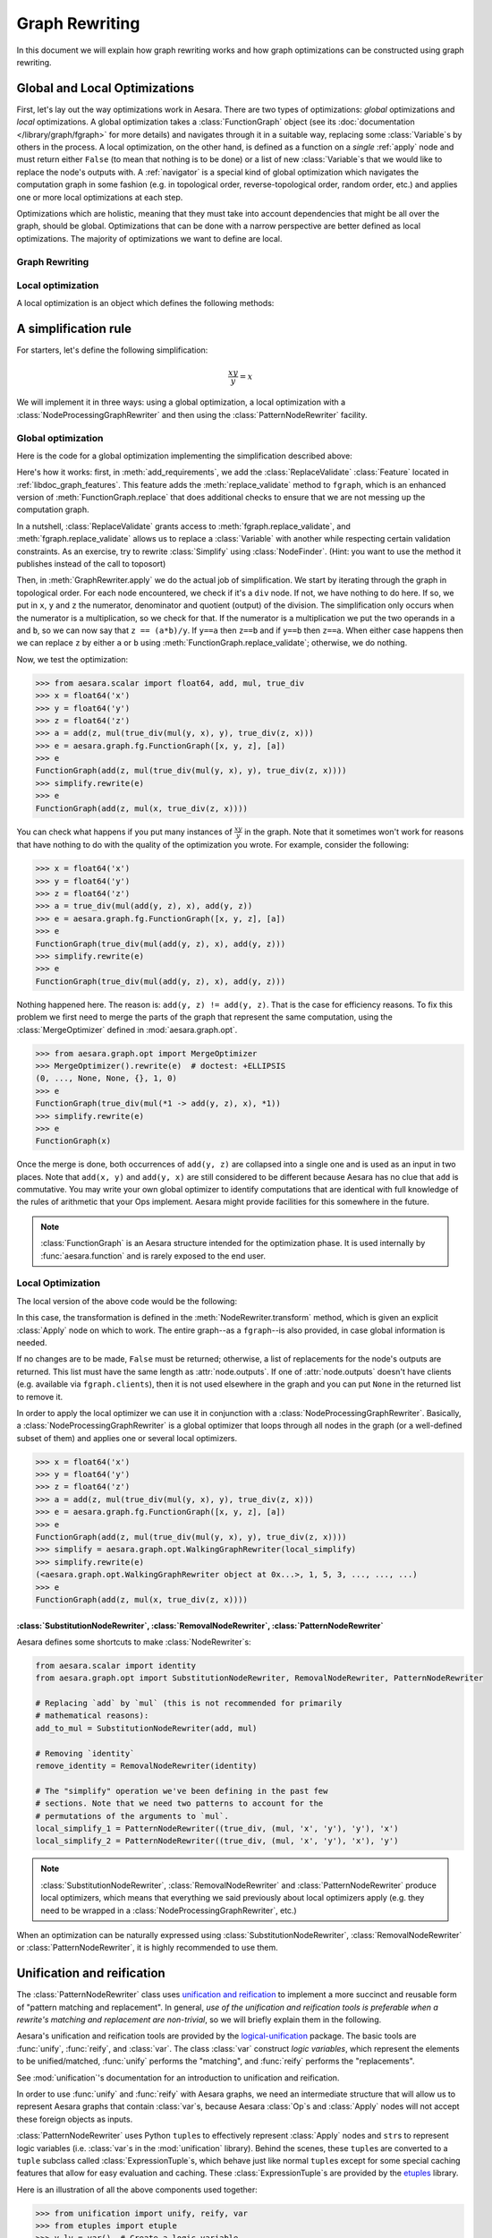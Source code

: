 
.. _graph_rewriting:

===============
Graph Rewriting
===============

In this document we will explain how graph rewriting works and how graph
optimizations can be constructed using graph rewriting.

.. todo::
   The old "optimization" nomenclature is still in use throughout these documents
   and the codebase; however, this is being changed to more accurately distinguish
   between general graph rewriting for any purpose and the kind that is explicitly
   intended to "optimize" a graph in some way.


Global and Local Optimizations
==============================

First, let's lay out the way optimizations work in Aesara. There are
two types of optimizations: *global* optimizations and *local*
optimizations. A global optimization takes a :class:`FunctionGraph` object (see its
:doc:`documentation </library/graph/fgraph>` for more details) and navigates through it
in a suitable way, replacing some :class:`Variable`\s by others in the process. A
local optimization, on the other hand, is defined as a function on a
*single* :ref:`apply` node and must return either ``False`` (to mean that
nothing is to be done) or a list of new :class:`Variable`\s that we would like to
replace the node's outputs with. A :ref:`navigator` is a special kind
of global optimization which navigates the computation graph in some
fashion (e.g. in topological order, reverse-topological order, random
order, etc.) and applies one or more local optimizations at each step.

Optimizations which are holistic, meaning that they must take into
account dependencies that might be all over the graph, should be
global. Optimizations that can be done with a narrow perspective are
better defined as local optimizations. The majority of optimizations
we want to define are local.

.. optimizer:

Graph Rewriting
---------------

.. class:: GraphRewriter

    .. method:: apply(fgraph)

      This method takes a :class:`FunctionGraph` object which contains the computation graph
      and does modifications in line with what the optimization is meant
      to do. This is one of the main methods of the optimizer.

    .. method:: add_requirements(fgraph)

      This method takes a :class:`FunctionGraph` object and adds :ref:`features
      <libdoc_graph_fgraphfeature>` to it. These features are "plugins" that are needed
      for the :meth:`GraphRewriter.apply` method to do its job properly.

    .. method:: rewrite(fgraph)

      This is the interface function called by Aesara.  It calls
      :meth:`GraphRewriter.apply` by default.


Local optimization
------------------

A local optimization is an object which defines the following methods:

.. class:: NodeRewriter

    .. method:: transform(fgraph, node)

      This method takes a :class:`FunctionGraph` and an :class:`Apply` node and
      returns either ``False`` to signify that no changes are to be done or a
      list of :class:`Variable`\s which matches the length of the node's ``outputs``
      list. When the :class:`NodeRewriter` is applied by a :class:`NodeProcessingGraphRewriter`, the outputs
      of the node passed as argument to the :class:`NodeRewriter` will be replaced by
      the list returned.


A simplification rule
=====================

For starters, let's define the following simplification:

.. math::

   \frac{xy}{y} = x

We will implement it in three ways: using a global optimization, a
local optimization with a :class:`NodeProcessingGraphRewriter` and then using the :class:`PatternNodeRewriter`
facility.

Global optimization
-------------------

Here is the code for a global optimization implementing the
simplification described above:

.. testcode::

   import aesara
   from aesara.graph.opt import GraphRewriter
   from aesara.graph.features import ReplaceValidate

   class Simplify(GraphRewriter):
       def add_requirements(self, fgraph):
           fgraph.attach_feature(ReplaceValidate())

       def apply(self, fgraph):
           for node in fgraph.toposort():
               if node.op == true_div:
                   x, y = node.inputs
                   z = node.outputs[0]
                   if x.owner and x.owner.op == mul:
                       a, b = x.owner.inputs
                       if y == a:
                           fgraph.replace_validate(z, b)
                       elif y == b:
                           fgraph.replace_validate(z, a)

   simplify = Simplify()


Here's how it works: first, in :meth:`add_requirements`, we add the
:class:`ReplaceValidate` :class:`Feature` located in
:ref:`libdoc_graph_features`. This feature adds the :meth:`replace_validate`
method to ``fgraph``, which is an enhanced version of :meth:`FunctionGraph.replace` that
does additional checks to ensure that we are not messing up the
computation graph.

In a nutshell, :class:`ReplaceValidate` grants access to :meth:`fgraph.replace_validate`,
and :meth:`fgraph.replace_validate` allows us to replace a :class:`Variable` with
another while respecting certain validation constraints. As an
exercise, try to rewrite :class:`Simplify` using :class:`NodeFinder`. (Hint: you
want to use the method it publishes instead of the call to toposort)

Then, in :meth:`GraphRewriter.apply` we do the actual job of simplification. We start by
iterating through the graph in topological order. For each node
encountered, we check if it's a ``div`` node. If not, we have nothing
to do here. If so, we put in ``x``, ``y`` and ``z`` the numerator,
denominator and quotient (output) of the division.
The simplification only occurs when the numerator is a multiplication,
so we check for that. If the numerator is a multiplication we put the
two operands in ``a`` and ``b``, so
we can now say that ``z == (a*b)/y``. If ``y==a`` then ``z==b`` and if
``y==b`` then ``z==a``. When either case happens then we can replace
``z`` by either ``a`` or ``b`` using :meth:`FunctionGraph.replace_validate`; otherwise, we do
nothing.

Now, we test the optimization:

>>> from aesara.scalar import float64, add, mul, true_div
>>> x = float64('x')
>>> y = float64('y')
>>> z = float64('z')
>>> a = add(z, mul(true_div(mul(y, x), y), true_div(z, x)))
>>> e = aesara.graph.fg.FunctionGraph([x, y, z], [a])
>>> e
FunctionGraph(add(z, mul(true_div(mul(y, x), y), true_div(z, x))))
>>> simplify.rewrite(e)
>>> e
FunctionGraph(add(z, mul(x, true_div(z, x))))

You can check what happens if you put many
instances of :math:`\frac{xy}{y}` in the graph. Note that it sometimes
won't work for reasons that have nothing to do with the quality of the
optimization you wrote. For example, consider the following:

>>> x = float64('x')
>>> y = float64('y')
>>> z = float64('z')
>>> a = true_div(mul(add(y, z), x), add(y, z))
>>> e = aesara.graph.fg.FunctionGraph([x, y, z], [a])
>>> e
FunctionGraph(true_div(mul(add(y, z), x), add(y, z)))
>>> simplify.rewrite(e)
>>> e
FunctionGraph(true_div(mul(add(y, z), x), add(y, z)))

Nothing happened here. The reason is: ``add(y, z) != add(y,
z)``. That is the case for efficiency reasons. To fix this problem we
first need to merge the parts of the graph that represent the same
computation, using the :class:`MergeOptimizer` defined in
:mod:`aesara.graph.opt`.

>>> from aesara.graph.opt import MergeOptimizer
>>> MergeOptimizer().rewrite(e)  # doctest: +ELLIPSIS
(0, ..., None, None, {}, 1, 0)
>>> e
FunctionGraph(true_div(mul(*1 -> add(y, z), x), *1))
>>> simplify.rewrite(e)
>>> e
FunctionGraph(x)

Once the merge is done, both occurrences of ``add(y, z)`` are
collapsed into a single one and is used as an input in two
places. Note that ``add(x, y)`` and ``add(y, x)`` are still considered
to be different because Aesara has no clue that ``add`` is
commutative. You may write your own global optimizer to identify
computations that are identical with full knowledge of the rules of
arithmetic that your Ops implement. Aesara might provide facilities
for this somewhere in the future.

.. note::

   :class:`FunctionGraph` is an Aesara structure intended for the optimization
   phase. It is used internally by :func:`aesara.function` and is rarely
   exposed to the end user.


Local Optimization
------------------

The local version of the above code would be the following:


.. testcode::

   from aesara.graph.opt import NodeRewriter


   class LocalSimplify(NodeRewriter):
       def transform(self, fgraph, node):
           if node.op == true_div:
               x, y = node.inputs
               if x.owner and x.owner.op == mul:
                   a, b = x.owner.inputs
                   if y == a:
                       return [b]
                   elif y == b:
                       return [a]
           return False

       def tracks(self):
           # This tells certain navigators to only apply this `NodeRewriter`
           # on these kinds of `Op`s
           return [true_div]

   local_simplify = LocalSimplify()


In this case, the transformation is defined in the
:meth:`NodeRewriter.transform` method, which is given an explicit
:class:`Apply` node on which to work.  The entire graph--as a ``fgraph``--is
also provided, in case global information is needed.

If no changes are to be made, ``False`` must be returned; otherwise, a list of replacements for the node's
outputs are returned. This list must have the same length as
:attr:`node.outputs`. If one of :attr:`node.outputs` doesn't have clients
(e.g. available via ``fgraph.clients``), then it is not used elsewhere in the graph and
you can put ``None`` in the returned list to remove it.

In order to apply the local optimizer we can use it in conjunction
with a :class:`NodeProcessingGraphRewriter`. Basically, a :class:`NodeProcessingGraphRewriter` is
a global optimizer that loops through all nodes in the graph (or a well-defined
subset of them) and applies one or several local optimizers.

>>> x = float64('x')
>>> y = float64('y')
>>> z = float64('z')
>>> a = add(z, mul(true_div(mul(y, x), y), true_div(z, x)))
>>> e = aesara.graph.fg.FunctionGraph([x, y, z], [a])
>>> e
FunctionGraph(add(z, mul(true_div(mul(y, x), y), true_div(z, x))))
>>> simplify = aesara.graph.opt.WalkingGraphRewriter(local_simplify)
>>> simplify.rewrite(e)
(<aesara.graph.opt.WalkingGraphRewriter object at 0x...>, 1, 5, 3, ..., ..., ...)
>>> e
FunctionGraph(add(z, mul(x, true_div(z, x))))

:class:`SubstitutionNodeRewriter`, :class:`RemovalNodeRewriter`, :class:`PatternNodeRewriter`
+++++++++++++++++++++++++++++++++++++++++++++++++++++++++++++++++++++++++++++++++++++++++++++

Aesara defines some shortcuts to make :class:`NodeRewriter`\s:

.. function:: SubstitutionNodeRewriter(op1, op2)

  Replaces all uses of ``op1`` by ``op2``. In other
  words, the outputs of all :class:`Apply` nodes using ``op1`` by the outputs
  of :class:`Apply` nodes involving ``op2``, where their inputs are the same.

.. function:: RemovalNodeRewriter(op)

  Removes all uses of ``op`` in the following way:
  if ``y = op(x)`` then ``y`` is replaced by ``x``. ``op`` must have as many
  outputs as it has inputs. The first output becomes the first input,
  the second output becomes the second input, and so on.

.. function:: PatternNodeRewriter(pattern1, pattern2)

  Replaces all occurrences of the first pattern by the second pattern.
  See :class:`PatternNodeRewriter`.

.. code::

   from aesara.scalar import identity
   from aesara.graph.opt import SubstitutionNodeRewriter, RemovalNodeRewriter, PatternNodeRewriter

   # Replacing `add` by `mul` (this is not recommended for primarily
   # mathematical reasons):
   add_to_mul = SubstitutionNodeRewriter(add, mul)

   # Removing `identity`
   remove_identity = RemovalNodeRewriter(identity)

   # The "simplify" operation we've been defining in the past few
   # sections. Note that we need two patterns to account for the
   # permutations of the arguments to `mul`.
   local_simplify_1 = PatternNodeRewriter((true_div, (mul, 'x', 'y'), 'y'), 'x')
   local_simplify_2 = PatternNodeRewriter((true_div, (mul, 'x', 'y'), 'x'), 'y')

.. note::

   :class:`SubstitutionNodeRewriter`, :class:`RemovalNodeRewriter` and :class:`PatternNodeRewriter` produce local optimizers, which
   means that everything we said previously about local optimizers
   apply (e.g. they need to be wrapped in a :class:`NodeProcessingGraphRewriter`, etc.)


When an optimization can be naturally expressed using :class:`SubstitutionNodeRewriter`, :class:`RemovalNodeRewriter`
or :class:`PatternNodeRewriter`, it is highly recommended to use them.

.. _unification:

Unification and reification
===========================

The :class:`PatternNodeRewriter` class uses `unification and reification
<https://en.wikipedia.org/wiki/Unification_(computer_science)>`_ to implement a
more succinct and reusable form of "pattern matching and replacement".
In general, *use of the unification and reification tools is preferable when
a rewrite's matching and replacement are non-trivial*, so we will briefly explain
them in the following.

Aesara's unification and reification tools are provided by the
`logical-unification <https://github.com/pythological/unification>`_ package.
The basic tools are :func:`unify`, :func:`reify`, and :class:`var`.  The class :class:`var`
construct *logic variables*, which represent the elements to be unified/matched, :func:`unify`
performs the "matching", and :func:`reify` performs the "replacements".

See :mod:`unification`'s documentation for an introduction to unification and reification.

In order to use :func:`unify` and :func:`reify` with Aesara graphs, we need an intermediate
structure that will allow us to represent Aesara graphs that contain :class:`var`\s, because
Aesara :class:`Op`\s and :class:`Apply` nodes will not accept these foreign objects as inputs.

:class:`PatternNodeRewriter` uses Python ``tuple``\s to effectively represent :class:`Apply` nodes and
``str``\s to represent logic variables (i.e. :class:`var`\s in the :mod:`unification` library).
Behind the scenes, these ``tuple``\s are converted to a ``tuple`` subclass called :class:`ExpressionTuple`\s,
which behave just like normal ``tuple``\s except for some special caching features that allow for easy
evaluation and caching.  These :class:`ExpressionTuple`\s are provided by the
`etuples <https://github.com/pythological/etuples>`_ library.

Here is an illustration of all the above components used together:

>>> from unification import unify, reify, var
>>> from etuples import etuple
>>> y_lv = var()  # Create a logic variable
>>> y_lv
~_1
>>> s = unify(add(x, y), etuple(add, x, y_lv))
>>> s
{~_1: y}

In this example, :func:`unify` matched the Aesara graph in the first argument with the "pattern"
given by the :func:`etuple` in the second.  The result is a ``dict`` mapping logic variables to
the objects to which they were successfully unified.  When a :func:`unify` doesn't succeed, it will
return ``False``.

:func:`reify` uses ``dict``\s like the kind produced by :func:`unify` to replace
logic variables within structures:

>>> res = reify(etuple(add, y_lv, y_lv), s)
>>> res
e(<aesara.scalar.basic.Add at 0x7f54dfa5a350>, y, y)

Since :class:`ExpressionTuple`\s can be evaluated, we can produce a complete Aesara graph from these
results as follows:

>>> res.evaled_obj
add.0
>>> aesara.dprint(res.evaled_obj)
add [id A] ''
 |y [id B]
 |y [id B]


Because :class:`ExpressionTuple`\s effectively model `S-expressions
<https://en.wikipedia.org/wiki/S-expression>`_, they can be used with the `cons
<https://github.com/pythological/python-cons>`_ package to unify and reify
graphs structurally.

Let's say we want to match graphs that use the :class:`add`\ :class:`Op` but could have a
varying number of arguments:

>>> from cons import cons
>>> op_lv = var()
>>> args_lv = var()
>>> s = unify(cons(op_lv, args_lv), add(x, y))
>>> s
{~_2: <aesara.scalar.basic.Add at 0x7f54dfa5a350>, ~_3: e(x, y)}
>>> s = unify(cons(op_lv, args_lv), add(x, y, z))
>>> s
{~_2: <aesara.scalar.basic.Add at 0x7f54dfa5a350>, ~_3: e(x, y, z)}

From here, we can check ``s[op_lv] == add`` to confirm that we have the correct :class:`Op` and
proceed with our rewrite.

>>> res = reify(cons(mul, args_lv), s)
>>> res
e(<aesara.scalar.basic.Mul at 0x7f54dfa5ae10>, x, y, z)
>>> aesara.dprint(res.evaled_obj)
mul [id A] ''
 |x [id B]
 |y [id C]
 |z [id D]


.. _miniKanren_rewrites:

miniKanren
==========

Given that unification and reification are fully implemented for Aesara objects via the :mod:`unificiation` package,
the `kanren <https://github.com/pythological/kanren>`_ package can be used with Aesara graphs, as well.
:mod:`kanren` implements the `miniKanren <http://minikanren.org/>`_ domain-specific language for relational programming.

Refer to the links above for a proper introduction to miniKanren, but suffice it to say that
miniKanren orchestrates the unification and reification operations described in :ref:`unification`, and
it does so in the context of relational operators (e.g. equations like :math:`x + x = 2 x`).
This means that a relation that--say--represents :math:`x + x = 2 x` can be
utilized in both directions.

Currently, the local optimizer :class:`KanrenRelationSub` provides a means of
turning :mod:`kanren` relations into :class:`NodeRewriter`\s; however,
:mod:`kanren` can always be used directly from within a custom :class:`Rewriter`, so
:class:`KanrenRelationSub` is not necessary.

The following is an example that distributes dot products across additions.

.. code::

    import aesara
    import aesara.tensor as at
    from aesara.graph.kanren import KanrenRelationSub
    from aesara.graph.opt import EquilibriumGraphRewriter
    from aesara.graph.opt_utils import optimize_graph
    from aesara.tensor.math import _dot
    from etuples import etuple
    from kanren import conso, eq, fact, heado, tailo
    from kanren.assoccomm import assoc_flatten, associative
    from kanren.core import lall
    from kanren.graph import mapo
    from unification import vars as lvars


    # Make the graph pretty printing results a little more readable
    aesara.pprint.assign(
        _dot, aesara.printing.OperatorPrinter("@", -1, "left")
    )

    # Tell `kanren` that `add` is associative
    fact(associative, at.add)


    def dot_distributeo(in_lv, out_lv):
        """A `kanren` goal constructor relation for the relation ``A.dot(a + b ...) == A.dot(a) + A.dot(b) ...``."""
        A_lv, add_term_lv, add_cdr_lv, dot_cdr_lv, add_flat_lv = lvars(5)

        return lall(
            # Make sure the input is a `_dot`
            eq(in_lv, etuple(_dot, A_lv, add_term_lv)),
            # Make sure the term being `_dot`ed is an `add`
            heado(at.add, add_term_lv),
            # Flatten the associative pairings of `add` operations
            assoc_flatten(add_term_lv, add_flat_lv),
            # Get the flattened `add` arguments
            tailo(add_cdr_lv, add_flat_lv),
            # Add all the `_dot`ed arguments and set the output
            conso(at.add, dot_cdr_lv, out_lv),
            # Apply the `_dot` to all the flattened `add` arguments
            mapo(lambda x, y: conso(_dot, etuple(A_lv, x), y), add_cdr_lv, dot_cdr_lv),
        )


    dot_distribute_opt = EquilibriumGraphRewriter([KanrenRelationSub(dot_distributeo)], max_use_ratio=10)


Below, we apply `dot_distribute_opt` to a few example graphs.  First we create simple test graph:

>>> x_at = at.vector("x")
>>> y_at = at.vector("y")
>>> A_at = at.matrix("A")
>>> test_at = A_at.dot(x_at + y_at)
>>> print(aesara.pprint(test_at))
(A @ (x + y))

Next we apply the rewrite to the graph:

>>> res = optimize_graph(test_at, include=[], custom_opt=dot_distribute_opt, clone=False)
>>> print(aesara.pprint(res))
((A @ x) + (A @ y))

We see that the dot product has been distributed, as desired.  Now, let's try a
few more test cases:

>>> z_at = at.vector("z")
>>> w_at = at.vector("w")
>>> test_at = A_at.dot((x_at + y_at) + (z_at + w_at))
>>> print(aesara.pprint(test_at))
(A @ ((x + y) + (z + w)))
>>> res = optimize_graph(test_at, include=[], custom_opt=dot_distribute_opt, clone=False)
>>> print(aesara.pprint(res))
(((A @ x) + (A @ y)) + ((A @ z) + (A @ w)))

>>> B_at = at.matrix("B")
>>> w_at = at.vector("w")
>>> test_at = A_at.dot(x_at + (y_at + B_at.dot(z_at + w_at)))
>>> print(aesara.pprint(test_at))
(A @ (x + (y + ((B @ z) + (B @ w)))))
>>> res = optimize_graph(test_at, include=[], custom_opt=dot_distribute_opt, clone=False)
>>> print(aesara.pprint(res))
((A @ x) + ((A @ y) + ((A @ (B @ z)) + (A @ (B @ w)))))


This example demonstrates how non-trivial matching and replacement logic can
be neatly expressed in miniKanren's DSL, but it doesn't quite demonstrate miniKanren's
relational properties.

To do that, we will create another :class:`Rewriter` that simply reverses the arguments
to the relation :func:`dot_distributeo` and apply it to the distributed result in ``res``:

>>> dot_gather_opt = EquilibriumGraphRewriter([KanrenRelationSub(lambda x, y: dot_distributeo(y, x))], max_use_ratio=10)
>>> rev_res = optimize_graph(res, include=[], custom_opt=dot_gather_opt, clone=False)
>>> print(aesara.pprint(rev_res))
(A @ (x + (y + (B @ (z + w)))))

As we can see, the :mod:`kanren` relation works both ways, just like the underlying
mathematical relation does.

miniKanren relations can be used to explore rewrites of graphs in sophisticated
ways.  It also provides a framework that more directly maps to the mathematical
identities that drive graph rewrites.  For some simple examples of relational graph rewriting
in :mod:`kanren` see `here <https://github.com/pythological/kanren/blob/master/doc/graphs.md>`_.  For a
high-level overview of miniKanren's use as a tool for symbolic computation see
`"miniKanren as a Tool for Symbolic Computation in Python" <https://arxiv.org/abs/2005.11644>`_.


.. _optdb:

The optimization database (:obj:`optdb`)
========================================

Aesara exports a symbol called :obj:`optdb` which acts as a sort of
ordered database of optimizations. When you make a new optimization,
you must insert it at the proper place in the database. Furthermore,
you can give each optimization in the database a set of tags that can
serve as a basis for filtering.

The point of :obj:`optdb` is that you might want to apply many optimizations
to a computation graph in many unique patterns. For example, you might
want to do optimization X, then optimization Y, then optimization Z. And then
maybe optimization Y is an :class:`EquilibriumGraphRewriter` containing :class:`NodeRewriter`\s A, B
and C which are applied on every node of the graph until they all fail to change
it. If some optimizations act up, we want an easy way to turn them off. Ditto if
some optimizations are very CPU-intensive and we don't want to take the time to
apply them.

The :obj:`optdb` system allows us to tag each optimization with a unique name
as well as informative tags such as 'stable', 'buggy' or
'cpu_intensive', all this without compromising the structure of the
optimizations.

For instance, the optimization tag ``cxx_only`` is used for optimizations that
insert :class:`Op`\s that have no Python implementation (i.e. they only have C
implementations).  Optimizations with this tag can be skipped when the C backend
is not being used.


Definition of :obj:`optdb`
--------------------------

:obj:`optdb` is an object which is an instance of
:class:`SequenceDB <optdb.SequenceDB>`,
itself a subclass of :class:`RewriteDatabase <optdb.RewriteDatabase>`.
There exist (for now) two types of :class:`RewriteDatabase`, :class:`SequenceDB` and :class:`EquilibriumDB`.
When given an appropriate :class:`RewriteDatabaseQuery`, :class:`RewriteDatabase` objects build an :class:`Optimizer` matching
the query.

A :class:`SequenceDB` contains :class:`Optimizer` or :class:`RewriteDatabase` objects. Each of them
has a name, an arbitrary number of tags and an integer representing their order
in the sequence. When a :class:`RewriteDatabaseQuery` is applied to a :class:`SequenceDB`, all :class:`Optimizer`\s whose
tags match the query are inserted in proper order in a :class:`SequenceOptimizer`, which
is returned. If the :class:`SequenceDB` contains :class:`RewriteDatabase`
instances, the :class:`RewriteDatabaseQuery` will be passed to them as well and the
optimizers they return will be put in their places.

An :class:`EquilibriumDB` contains :class:`NodeRewriter` or :class:`RewriteDatabase` objects. Each of them
has a name and an arbitrary number of tags. When a :class:`RewriteDatabaseQuery` is applied to
an :class:`EquilibriumDB`, all :class:`NodeRewriter`\s that match the query are
inserted into an :class:`EquilibriumGraphRewriter`, which is returned. If the
:class:`SequenceDB` contains :class:`RewriteDatabase` instances, the
:class:`RewriteDatabaseQuery` will be passed to them as well and the
:class:`NodeRewriter`\s they return will be put in their places
(note that as of yet no :class:`RewriteDatabase` can produce :class:`NodeRewriter` objects, so this
is a moot point).

Aesara contains one principal :class:`RewriteDatabase` object, :class:`optdb`, which
contains all of Aesara's optimizers with proper tags. It is
recommended to insert new :class:`Optimizer`\s in it. As mentioned previously,
optdb is a :class:`SequenceDB`, so, at the top level, Aesara applies a sequence
of global optimizations to the computation graphs.


:class:`RewriteDatabaseQuery`
-----------------------------

A :class:`RewriteDatabaseQuery` is built by the following call:

.. code-block:: python

   aesara.graph.optdb.RewriteDatabaseQuery(include, require=None, exclude=None, subquery=None)

.. class:: RewriteDatabaseQuery

    .. attribute:: include

       A set of tags (a tag being a string) such that every
       optimization obtained through this :class:`RewriteDatabaseQuery` must have **one** of the tags
       listed. This field is required and basically acts as a starting point
       for the search.

    .. attribute:: require

       A set of tags such that every optimization obtained
       through this :class:`RewriteDatabaseQuery` must have **all** of these tags.

    .. attribute:: exclude

       A set of tags such that every optimization obtained
       through this :class:`RewriteDatabaseQuery` must have **none** of these tags.

    .. attribute:: subquery

       :obj:`optdb` can contain sub-databases; subquery is a
       dictionary mapping the name of a sub-database to a special :class:`RewriteDatabaseQuery`.
       If no subquery is given for a sub-database, the original :class:`RewriteDatabaseQuery` will be
       used again.

Furthermore, a :class:`RewriteDatabaseQuery` object includes three methods, :meth:`including`,
:meth:`requiring` and :meth:`excluding`, which each produce a new :class:`RewriteDatabaseQuery` object
with the include, require, and exclude sets refined to contain the new entries.


Examples
--------

Here are a few examples of how to use a :class:`RewriteDatabaseQuery` on :obj:`optdb` to produce an
:class:`Optimizer`:

.. testcode::

   from aesara.graph.optdb import RewriteDatabaseQuery
   from aesara.compile import optdb

   # This is how the optimizer for the fast_run mode is defined
   fast_run = optdb.query(RewriteDatabaseQuery(include=['fast_run']))

   # This is how the optimizer for the fast_compile mode is defined
   fast_compile = optdb.query(RewriteDatabaseQuery(include=['fast_compile']))

   # This is the same as fast_run but no optimizations will replace
   # any operation by an inplace version. This assumes, of course,
   # that all inplace operations are tagged as 'inplace' (as they
   # should!)
   fast_run_no_inplace = optdb.query(RewriteDatabaseQuery(include=['fast_run'],
                                           exclude=['inplace']))


Registering an :class:`Optimizer`
---------------------------------

Let's say we have a global optimizer called ``simplify``. We can add
it to :obj:`optdb` as follows:

.. testcode::

   # optdb.register(name, optimizer, order, *tags)
   optdb.register('simplify', simplify, 'fast_run', position=0.5)

Once this is done, the ``FAST_RUN`` mode will automatically include your
optimization (since you gave it the ``'fast_run'`` tag). Of course,
already-compiled functions will see no change. The 'order' parameter
(what it means and how to choose it) will be explained in
:ref:`optdb-structure` below.



Registering a :class:`NodeRewriter`
-----------------------------------

:class:`NodeRewriter`\s may be registered in two ways:

* Wrap them in a :class:`NodeProcessingGraphRewriter` and insert them like a global optimizer
  (see previous section).
* Put them in an :class:`EquilibriumDB`.

Aesara defines two :class:`EquilibriumDB`\s in which one can put local
optimizations:


.. function:: canonicalize

  This contains optimizations that aim to *simplify* the graph:

  * Replace rare or esoterical operations with their equivalents using
    elementary operations.

  * Order operations in a canonical way (any sequence of
    multiplications and divisions can be rewritten to contain at most
    one division, for example; ``x*x`` can be rewritten ``x**2``; etc.)

  * Fold constants (``Constant(2)*Constant(2)`` becomes ``Constant(4)``)


.. function:: specialize

  This contains optimizations that aim to *specialize* the graph:

  * Replace a combination of operations with a special operation that
    does the same thing (but better).


For each group, all optimizations of the group that are selected by
the :class:`RewriteDatabaseQuery` will be applied on the graph over and over again until none
of them is applicable, so keep that in mind when designing it: check
carefully that your optimization leads to a fixpoint (a point where it
cannot apply anymore) at which point it returns ``False`` to indicate its
job is done. Also be careful not to undo the work of another local
optimizer in the group, because then the graph will oscillate between
two or more states and nothing will get done.


.. _optdb-structure:

:obj:`optdb` structure
----------------------

:obj:`optdb` contains the following :class:`Rewriters`\s and sub-DBs, with the given
priorities and tags:

+-------+---------------------+------------------------------+
| Order | Name                | Description                  |
+=======+=====================+==============================+
| 0     | merge1              | First merge operation        |
+-------+---------------------+------------------------------+
| 1     | canonicalize        | Simplify the graph           |
+-------+---------------------+------------------------------+
| 2     | specialize          | Add specialized operations   |
+-------+---------------------+------------------------------+
| 49    | merge2              | Second merge operation       |
+-------+---------------------+------------------------------+
| 49.5  | add_destroy_handler | Enable inplace optimizations |
+-------+---------------------+------------------------------+
| 100   | merge3              | Third merge operation        |
+-------+---------------------+------------------------------+

The merge operations are meant to put together parts of the graph that
represent the same computation. Since optimizations can modify the
graph in such a way that two previously different-looking parts of the
graph become similar, we merge at the beginning, in the middle and at
the very end. Technically, we only really need to do it at the end,
but doing it in previous steps reduces the size of the graph and
therefore increases the efficiency of the process.

See previous section for more information about the canonicalize and
specialize steps.

The ``add_destroy_handler`` step is not really an optimization. It is
a marker. Basically:

.. warning::

   Any optimization which inserts inplace operations in the
   computation graph must appear **after** the ``add_destroy_handler``
   "optimizer". In other words, the priority of any such optimization
   must be **>= 50**. Failure to comply by this restriction can lead
   to the creation of incorrect computation graphs.

The reason the destroy handler is not inserted at the beginning is
that it is costly to run. It is cheaper to run most optimizations
under the assumption there are no inplace operations.


.. _navigator:

:class:`NodeProcessingGraphRewriter`
------------------------------------

WRITEME

.. _profiling_opt:

Profiling Aesara function compilation
=====================================

You find that compiling an Aesara function is taking too much time? You
can get profiling information about Aesara optimization. The normal
:ref:`Aesara profiler <tut_profiling>` will provide you with very
high-level information. The indentation shows the included in/subset
relationship between sections. The top of its output look like this:

.. code-block:: none

    Function profiling
    ==================
      Message: PATH_TO_A_FILE:23
      Time in 0 calls to Function.__call__: 0.000000e+00s
      Total compile time: 1.131874e+01s
        Number of Apply nodes: 50
        Aesara Optimizer time: 1.152431e+00s
           Aesara validate time: 2.790451e-02s
        Aesara Linker time (includes C, CUDA code generation/compiling): 7.893991e-02s
           Import time 1.153541e-02s
      Time in all call to aesara.grad() 4.732513e-02s

Explanations:

* ``Total compile time: 1.131874e+01s`` gives the total time spent inside `aesara.function`.
* ``Number of Apply nodes: 50`` means that after optimization, there are 50 apply node in the graph.
* ``Aesara Optimizer time: 1.152431e+00s`` means that we spend 1.15s in the ``aesara.function`` phase where we optimize (modify) the graph to make it faster / more stable numerically /...
* ``Aesara validate time: 2.790451e-02s`` means that we spent 2.8e-2s in the *validate* subset of the optimization phase.
* ``Aesara Linker time (includes C code generation/compiling): 7.893991e-02s`` means that we spent 7.9e-2s in *linker* phase of ``aesara.function``.
* ``Import time 1.153541e-02s`` is a subset of the linker time where we import the compiled module.
* ``Time in all call to aesara.grad() 4.732513e-02s`` tells that we spent a total of 4.7e-2s in all calls to ``aesara.grad``. This is outside of the calls to ``aesara.function``.

The *linker* phase includes the generation of the C code, the time spent
by g++ to compile and the time needed by Aesara to build the object we
return. The C code generation and compilation is cached, so the first
time you compile a function and the following ones could take different
amount of execution time.

Detailed profiling of Aesara optimizations
------------------------------------------

You can get more detailed profiling information about the Aesara
optimizer phase by setting to ``True`` the Aesara flags
:attr:`config.profile_optimizer` (this requires ``config.profile`` to be ``True``
as well).

This will output something like this:

.. code-block:: none

    Optimizer Profile
    -----------------
     SequentialGraphRewriter  OPT_FAST_RUN  time 1.152s for 123/50 nodes before/after optimization
       0.028s for fgraph.validate()
       0.131s for callback
       time      - (name, class, index) - validate time
       0.751816s - ('canonicalize', 'EquilibriumGraphRewriter', 4) - 0.004s
         EquilibriumGraphRewriter      canonicalize
           time 0.751s for 14 passes
           nb nodes (start, end,  max) 108 81 117
           time io_toposort 0.029s
           time in local optimizers 0.687s
           time in global optimizers 0.010s
            0 - 0.050s 27 (0.000s in global opts, 0.002s io_toposort) - 108 nodes - ('local_dimshuffle_lift', 9) ('local_upcast_elemwise_constant_inputs', 5) ('local_shape_to_shape_i', 3) ('local_fill_sink', 3) ('local_fill_to_alloc', 2) ...
            1 - 0.288s 26 (0.002s in global opts, 0.002s io_toposort) - 117 nodes - ('local_dimshuffle_lift', 8) ('local_fill_sink', 4) ('constant_folding', 4) ('local_useless_elemwise', 3) ('local_subtensor_make_vector', 3) ...
            2 - 0.044s 13 (0.002s in global opts, 0.003s io_toposort) - 96 nodes - ('constant_folding', 4) ('local_dimshuffle_lift', 3) ('local_fill_sink', 3) ('local_useless_elemwise', 1) ('local_fill_to_alloc', 1) ...
            3 - 0.045s 11 (0.000s in global opts, 0.002s io_toposort) - 91 nodes - ('constant_folding', 3) ('local_fill_to_alloc', 2) ('local_dimshuffle_lift', 2) ('local_mul_canonizer', 2) ('MergeOptimizer', 1) ...
            4 - 0.035s 8 (0.002s in global opts, 0.002s io_toposort) - 93 nodes - ('local_fill_sink', 3) ('local_dimshuffle_lift', 2) ('local_fill_to_alloc', 1) ('MergeOptimizer', 1) ('constant_folding', 1)
            5 - 0.035s 6 (0.000s in global opts, 0.002s io_toposort) - 88 nodes - ('local_fill_sink', 2) ('local_dimshuffle_lift', 2) ('local_fill_to_alloc', 1) ('local_mul_canonizer', 1)
            6 - 0.038s 10 (0.001s in global opts, 0.002s io_toposort) - 95 nodes - ('local_fill_sink', 3) ('local_dimshuffle_lift', 3) ('constant_folding', 2) ('local_fill_to_alloc', 1) ('MergeOptimizer', 1)
            7 - 0.032s 5 (0.001s in global opts, 0.002s io_toposort) - 91 nodes - ('local_fill_sink', 3) ('MergeOptimizer', 1) ('local_dimshuffle_lift', 1)
            8 - 0.034s 5 (0.000s in global opts, 0.002s io_toposort) - 92 nodes - ('local_fill_sink', 3) ('MergeOptimizer', 1) ('local_greedy_distributor', 1)
            9 - 0.031s 6 (0.001s in global opts, 0.002s io_toposort) - 90 nodes - ('local_fill_sink', 2) ('local_fill_to_alloc', 1) ('MergeOptimizer', 1) ('local_dimshuffle_lift', 1) ('local_greedy_distributor', 1)
           10 - 0.032s 5 (0.000s in global opts, 0.002s io_toposort) - 89 nodes - ('local_dimshuffle_lift', 2) ('local_fill_to_alloc', 1) ('MergeOptimizer', 1) ('local_fill_sink', 1)
           11 - 0.030s 5 (0.000s in global opts, 0.002s io_toposort) - 88 nodes - ('local_dimshuffle_lift', 2) ('local_fill_to_alloc', 1) ('MergeOptimizer', 1) ('constant_folding', 1)
           12 - 0.026s 1 (0.000s in global opts, 0.003s io_toposort) - 81 nodes - ('MergeOptimizer', 1)
           13 - 0.031s 0 (0.000s in global opts, 0.003s io_toposort) - 81 nodes -
           times - times applied - nb node created - name:
           0.263s - 15 - 0 - constant_folding
           0.096s - 2 - 14 - local_greedy_distributor
           0.066s - 4 - 19 - local_mul_canonizer
           0.046s - 28 - 57 - local_fill_sink
           0.042s - 35 - 78 - local_dimshuffle_lift
           0.018s - 5 - 15 - local_upcast_elemwise_constant_inputs
           0.010s - 11 - 4 - MergeOptimizer
           0.009s - 4 - 0 - local_useless_elemwise
           0.005s - 11 - 2 - local_fill_to_alloc
           0.004s - 3 - 6 - local_neg_to_mul
           0.002s - 1 - 3 - local_lift_transpose_through_dot
           0.002s - 3 - 4 - local_shape_to_shape_i
           0.002s - 2 - 4 - local_subtensor_lift
           0.001s - 3 - 0 - local_subtensor_make_vector
           0.001s - 1 - 1 - local_sum_all_to_none
           0.131s - in 62 optimization that where not used (display only those with a runtime > 0)
             0.050s - local_add_canonizer
             0.018s - local_mul_zero
             0.016s - local_one_minus_erf
             0.010s - local_func_inv
             0.006s - local_0_dot_x
             0.005s - local_track_shape_i
             0.004s - local_mul_switch_sink
             0.004s - local_fill_cut
             0.004s - local_one_minus_erf2
             0.003s - local_remove_switch_const_cond
             0.003s - local_cast_cast
             0.002s - local_IncSubtensor_serialize
             0.001s - local_sum_div_dimshuffle
             0.001s - local_div_switch_sink
             0.001s - local_dimshuffle_no_inplace_at_canonicalize
             0.001s - local_cut_useless_reduce
             0.001s - local_reduce_join
             0.000s - local_sum_sum
             0.000s - local_useless_alloc
             0.000s - local_reshape_chain
             0.000s - local_useless_subtensor
             0.000s - local_reshape_lift
             0.000s - local_flatten_lift
             0.000s - local_useless_slice
             0.000s - local_subtensor_of_alloc
             0.000s - local_subtensor_of_dot
             0.000s - local_subtensor_merge
       0.101733s - ('elemwise_fusion', 'SequentialGraphRewriter', 13) - 0.000s
         SequentialGraphRewriter      elemwise_fusion  time 0.102s for 78/50 nodes before/after optimization
           0.000s for fgraph.validate()
           0.004s for callback
           0.095307s - ('composite_elemwise_fusion', 'FusionOptimizer', 1) - 0.000s
             FusionOptimizer
              nb_iter 3
              nb_replacement 10
              nb_inconsistency_replace 0
              validate_time 0.000249624252319
              callback_time 0.00316381454468
              time_toposort 0.00375390052795
           0.006412s - ('local_add_mul_fusion', 'FusionOptimizer', 0) - 0.000s
             FusionOptimizer
              nb_iter 2
              nb_replacement 3
              nb_inconsistency_replace 0
              validate_time 6.43730163574e-05
              callback_time 0.000783205032349
              time_toposort 0.0035240650177
       0.090089s - ('inplace_elemwise_optimizer', 'FromFunctionGraphRewriter', 30) - 0.019s
       0.048993s - ('BlasOpt', 'SequentialGraphRewriter', 8) - 0.000s
         SequentialGraphRewriter      BlasOpt  time 0.049s for 81/80 nodes before/after optimization
           0.000s for fgraph.validate()
           0.003s for callback
           0.035997s - ('gemm_optimizer', 'GemmOptimizer', 1) - 0.000s
             GemmOptimizer
              nb_iter 2
              nb_replacement 2
              nb_replacement_didn_t_remove 0
              nb_inconsistency_make 0
              nb_inconsistency_replace 0
              time_canonicalize 0.00720071792603
              time_factor_can 9.05990600586e-06
              time_factor_list 0.00128507614136
              time_toposort 0.00311398506165
              validate_time 4.60147857666e-05
              callback_time 0.00174236297607
           0.004569s - ('local_dot_to_dot22', 'WalkingGraphRewriter', 0) - 0.000s
             WalkingGraphRewriter
               nb_node (start, end, changed) (81, 81, 5)
               init io_toposort 0.00139284133911
               loop time 0.00312399864197
               callback_time 0.00172805786133
           0.002283s - ('local_dot22_to_dot22scalar', 'WalkingGraphRewriter', 2) - 0.000s
             WalkingGraphRewriter
               nb_node (start, end, changed) (80, 80, 0)
               init io_toposort 0.00171804428101
               loop time 0.000502109527588
               callback_time 0.0
           0.002257s - ('local_gemm_to_gemv', 'EquilibriumGraphRewriter', 3) - 0.000s
             EquilibriumGraphRewriter          local_gemm_to_gemv
               time 0.002s for 1 passes
               nb nodes (start, end,  max) 80 80 80
               time io_toposort 0.001s
               time in local optimizers 0.000s
               time in global optimizers 0.000s
                0 - 0.002s 0 (0.000s in global opts, 0.001s io_toposort) - 80 nodes -
           0.002227s - ('use_c_blas', 'WalkingGraphRewriter', 4) - 0.000s
             WalkingGraphRewriter
               nb_node (start, end, changed) (80, 80, 0)
               init io_toposort 0.0014750957489
               loop time 0.00068998336792
               callback_time 0.0
           0.001632s - ('use_scipy_ger', 'WalkingGraphRewriter', 5) - 0.000s
             WalkingGraphRewriter
               nb_node (start, end, changed) (80, 80, 0)
               init io_toposort 0.00138401985168
               loop time 0.000202178955078
               callback_time 0.0
       0.031740s - ('specialize', 'EquilibriumGraphRewriter', 9) - 0.000s
         EquilibriumGraphRewriter      specialize
           time 0.031s for 2 passes
           nb nodes (start, end,  max) 80 78 80
           time io_toposort 0.003s
           time in local optimizers 0.022s
           time in global optimizers 0.004s
            0 - 0.017s 6 (0.002s in global opts, 0.001s io_toposort) - 80 nodes - ('constant_folding', 2) ('local_mul_to_sqr', 1) ('local_elemwise_alloc', 1) ('local_div_to_inv', 1) ('local_mul_specialize', 1)
            1 - 0.014s 0 (0.002s in global opts, 0.001s io_toposort) - 78 nodes -
           times - times applied - nb node created - name:
           0.003s - 1 - 1 - local_mul_specialize
           0.002s - 1 - 2 - local_elemwise_alloc
           0.002s - 2 - 0 - constant_folding
           0.001s - 1 - 1 - local_div_to_inv
           0.001s - 1 - 1 - local_mul_to_sqr
           0.016s - in 69 optimization that where not used (display only those with a runtime > 0)
             0.004s - crossentropy_to_crossentropy_with_softmax_with_bias
             0.002s - local_one_minus_erf
             0.002s - Elemwise{sub,no_inplace}(z, Elemwise{mul,no_inplace}(alpha subject to <function <lambda> at 0x7f475e4da050>, SparseDot(x, y))) -> Usmm{no_inplace}(Elemwise{neg,no_inplace}(alpha), x, y, z)
             0.002s - local_add_specialize
             0.001s - local_func_inv
             0.001s - local_useless_elemwise
             0.001s - local_abs_merge
             0.001s - local_track_shape_i
             0.000s - local_one_minus_erf2
             0.000s - local_sum_mul_by_scalar
             0.000s - local_elemwise_sub_zeros
             0.000s - local_cast_cast
             0.000s - local_alloc_unary
             0.000s - Elemwise{log,no_inplace}(Softmax(x)) -> <function make_out_pattern at 0x7f47619a8410>(x)
             0.000s - local_sum_div_dimshuffle
             0.000s - local_sum_alloc
             0.000s - local_dimshuffle_lift
             0.000s - local_reduce_broadcastable
             0.000s - local_grad_log_erfc_neg
             0.000s - local_advanced_indexing_crossentropy_onehot
             0.000s - local_log_erfc
             0.000s - local_log1p
             0.000s - local_log_add
             0.000s - local_useless_alloc
             0.000s - local_neg_neg
             0.000s - local_neg_div_neg
    ...


To understand this profile here is some explanation of how optimizations work:

* Optimizations are organized in an hierarchy. At the top level, there
  is a :class:`SequentialGraphRewriter`. It contains other optimizers,
  and applies them in the order they were specified. Those sub-optimizers can be
  of other types, but are all *global* optimizers.

* Each :class:`Rewriter` in the hierarchy will print some stats about
  itself. The information that it prints depends of the type of the
  optimizer.

* The :class:`SequentialGraphRewriter` will print some stats at the start:

    .. code-block:: none

        Optimizer Profile
        -----------------
         SequentialGraphRewriter  OPT_FAST_RUN  time 1.152s for 123/50 nodes before/after optimization
           0.028s for fgraph.validate()
           0.131s for callback
           time      - (name, class, index) - validate time

  Then it will print, with some additional indentation, each sub-optimizer's profile
  information. These sub-profiles are ordered by the time they took to execute,
  not by their execution order.

  * ``OPT_FAST_RUN`` is the name of the optimizer
  * 1.152s is the total time spent in that optimizer
  * 123/50 means that before this optimization, there were 123 apply node in the function graph, and after only 50.
  * 0.028s means it spent that time calls to ``fgraph.validate()``
  * 0.131s means it spent that time for callbacks. This is a mechanism that can trigger other execution when there is a change to the FunctionGraph.
  * ``time      - (name, class, index) - validate time`` tells how the information for each sub-optimizer get printed.
  * All other instances of :class:`SequentialGraphRewriter` are described like this. In
    particular, some sub-optimizer from ``OPT_FAST_RUN`` that are also
    :class:`SequentialGraphRewriter`.


* The :class:`SequentialGraphRewriter` will print some stats at the start:

    .. code-block:: none

       0.751816s - ('canonicalize', 'EquilibriumGraphRewriter', 4) - 0.004s
         EquilibriumGraphRewriter      canonicalize
           time 0.751s for 14 passes
           nb nodes (start, end,  max) 108 81 117
           time io_toposort 0.029s
           time in local optimizers 0.687s
           time in global optimizers 0.010s
            0 - 0.050s 27 (0.000s in global opts, 0.002s io_toposort) - 108 nodes - ('local_dimshuffle_lift', 9) ('local_upcast_elemwise_constant_inputs', 5) ('local_shape_to_shape_i', 3) ('local_fill_sink', 3) ('local_fill_to_alloc', 2) ...
            1 - 0.288s 26 (0.002s in global opts, 0.002s io_toposort) - 117 nodes - ('local_dimshuffle_lift', 8) ('local_fill_sink', 4) ('constant_folding', 4) ('local_useless_elemwise', 3) ('local_subtensor_make_vector', 3) ...
            2 - 0.044s 13 (0.002s in global opts, 0.003s io_toposort) - 96 nodes - ('constant_folding', 4) ('local_dimshuffle_lift', 3) ('local_fill_sink', 3) ('local_useless_elemwise', 1) ('local_fill_to_alloc', 1) ...
            3 - 0.045s 11 (0.000s in global opts, 0.002s io_toposort) - 91 nodes - ('constant_folding', 3) ('local_fill_to_alloc', 2) ('local_dimshuffle_lift', 2) ('local_mul_canonizer', 2) ('MergeOptimizer', 1) ...
            4 - 0.035s 8 (0.002s in global opts, 0.002s io_toposort) - 93 nodes - ('local_fill_sink', 3) ('local_dimshuffle_lift', 2) ('local_fill_to_alloc', 1) ('MergeOptimizer', 1) ('constant_folding', 1)
            5 - 0.035s 6 (0.000s in global opts, 0.002s io_toposort) - 88 nodes - ('local_fill_sink', 2) ('local_dimshuffle_lift', 2) ('local_fill_to_alloc', 1) ('local_mul_canonizer', 1)
            6 - 0.038s 10 (0.001s in global opts, 0.002s io_toposort) - 95 nodes - ('local_fill_sink', 3) ('local_dimshuffle_lift', 3) ('constant_folding', 2) ('local_fill_to_alloc', 1) ('MergeOptimizer', 1)
            7 - 0.032s 5 (0.001s in global opts, 0.002s io_toposort) - 91 nodes - ('local_fill_sink', 3) ('MergeOptimizer', 1) ('local_dimshuffle_lift', 1)
            8 - 0.034s 5 (0.000s in global opts, 0.002s io_toposort) - 92 nodes - ('local_fill_sink', 3) ('MergeOptimizer', 1) ('local_greedy_distributor', 1)
            9 - 0.031s 6 (0.001s in global opts, 0.002s io_toposort) - 90 nodes - ('local_fill_sink', 2) ('local_fill_to_alloc', 1) ('MergeOptimizer', 1) ('local_dimshuffle_lift', 1) ('local_greedy_distributor', 1)
           10 - 0.032s 5 (0.000s in global opts, 0.002s io_toposort) - 89 nodes - ('local_dimshuffle_lift', 2) ('local_fill_to_alloc', 1) ('MergeOptimizer', 1) ('local_fill_sink', 1)
           11 - 0.030s 5 (0.000s in global opts, 0.002s io_toposort) - 88 nodes - ('local_dimshuffle_lift', 2) ('local_fill_to_alloc', 1) ('MergeOptimizer', 1) ('constant_folding', 1)
           12 - 0.026s 1 (0.000s in global opts, 0.003s io_toposort) - 81 nodes - ('MergeOptimizer', 1)
           13 - 0.031s 0 (0.000s in global opts, 0.003s io_toposort) - 81 nodes -
           times - times applied - nb node created - name:
           0.263s - 15 - 0 - constant_folding
           0.096s - 2 - 14 - local_greedy_distributor
           0.066s - 4 - 19 - local_mul_canonizer
           0.046s - 28 - 57 - local_fill_sink
           0.042s - 35 - 78 - local_dimshuffle_lift
           0.018s - 5 - 15 - local_upcast_elemwise_constant_inputs
           0.010s - 11 - 4 - MergeOptimizer
           0.009s - 4 - 0 - local_useless_elemwise
           0.005s - 11 - 2 - local_fill_to_alloc
           0.004s - 3 - 6 - local_neg_to_mul
           0.002s - 1 - 3 - local_lift_transpose_through_dot
           0.002s - 3 - 4 - local_shape_to_shape_i
           0.002s - 2 - 4 - local_subtensor_lift
           0.001s - 3 - 0 - local_subtensor_make_vector
           0.001s - 1 - 1 - local_sum_all_to_none
           0.131s - in 62 optimization that where not used (display only those with a runtime > 0)
             0.050s - local_add_canonizer
             0.018s - local_mul_zero
             0.016s - local_one_minus_erf
             0.010s - local_func_inv
             0.006s - local_0_dot_x
             0.005s - local_track_shape_i
             0.004s - local_mul_switch_sink
             0.004s - local_fill_cut
             0.004s - local_one_minus_erf2
             0.003s - local_remove_switch_const_cond
             0.003s - local_cast_cast
             0.002s - local_IncSubtensor_serialize
             0.001s - local_sum_div_dimshuffle
             0.001s - local_div_switch_sink
             0.001s - local_dimshuffle_no_inplace_at_canonicalize
             0.001s - local_cut_useless_reduce
             0.001s - local_reduce_join
             0.000s - local_sum_sum
             0.000s - local_useless_alloc
             0.000s - local_reshape_chain
             0.000s - local_useless_subtensor
             0.000s - local_reshape_lift
             0.000s - local_flatten_lift
             0.000s - local_useless_slice
             0.000s - local_subtensor_of_alloc
             0.000s - local_subtensor_of_dot
             0.000s - local_subtensor_merge

  * ``0.751816s - ('canonicalize', 'EquilibriumGraphRewriter', 4) - 0.004s``
    This line is from :class:`SequentialGraphRewriter`, and indicates information related
    to a sub-optimizer. It means that this sub-optimizer took
    a total of .7s. Its name is ``'canonicalize'``. It is an
    :class:`EquilibriumGraphRewriter`. It was executed at index 4 by the
    :class:`SequentialGraphRewriter`. It spent 0.004s in the *validate* phase.
  * All other lines are from the profiler of the :class:`EquilibriumGraphRewriter`.

  * An :class:`EquilibriumGraphRewriter` does multiple passes on the Apply nodes from
    the graph, trying to apply local and global optimizations.
    Conceptually, it tries to execute all global optimizations,
    and to apply all local optimizations on all
    nodes in the graph. If no optimization got applied during a pass, it
    stops. So it tries to find an equilibrium state where none of the
    optimizations get applied. This is useful when we do not know a fixed order for
    the execution of the optimization.
  * ``time 0.751s for 14 passes`` means that it took .7s and did 14 passes over the graph.

  * ``nb nodes (start, end, max) 108 81 117`` means that at the start,
    the graph had 108 node, at the end, it had 81 and the maximum size
    was 117.

  * Then it prints some global timing information: it spent 0.029s in
    :func:`io_toposort`, all local optimizers took 0.687s together for all
    passes, and global optimizers took a total of 0.010s.

  * Then we print the timing for each pass, the optimization that
    got applied, and the number of time they got applied. For example,
    in pass 0, the :func:`local_dimshuffle_lift` optimizer changed the graph 9
    time.

  * Then we print the time spent in each optimizer, the number of times
    they changed the graph and the number of nodes they introduced in
    the graph.

  * Optimizations with that pattern :func:`local_op_lift` means that a node
    with that op will be replaced by another node, with the same op,
    but will do computation closer to the inputs of the graph.
    For instance, ``local_op(f(x))`` getting replaced by ``f(local_op(x))``.

  * Optimization with that pattern :func:`local_op_sink` is the opposite of
    "lift". For instance ``f(local_op(x))`` getting replaced by ``local_op(f(x))``.

  * Local optimizers can replace any arbitrary node in the graph, not
    only the node it received as input. For this, it must return a
    ``dict``. The keys being nodes to replace and the
    values being the corresponding replacement.

    This is useful to replace a client of the node received as
    parameter.
